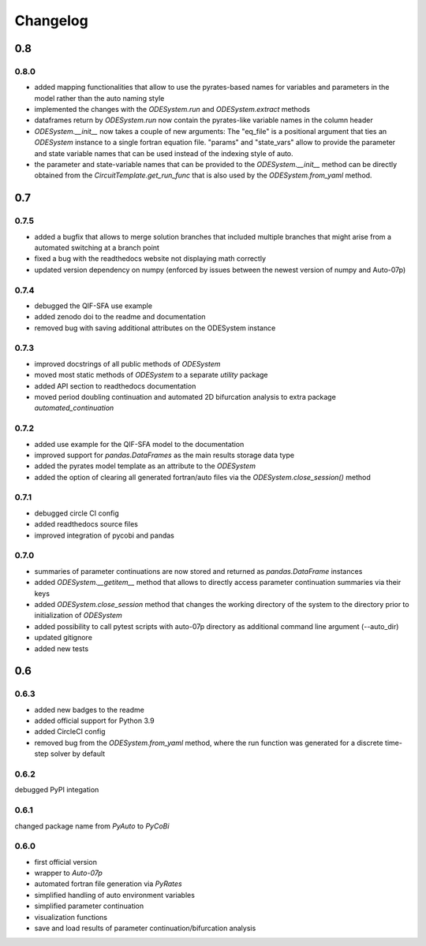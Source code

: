 Changelog
=========

0.8
---

0.8.0
~~~~~

- added mapping functionalities that allow to use the pyrates-based names for variables and parameters in the model rather than the auto naming style
- implemented the changes with the `ODESystem.run` and `ODESystem.extract` methods
- dataframes return by `ODESystem.run` now contain the pyrates-like variable names in the column header
- `ODESystem.__init__` now takes a couple of new arguments: The "eq_file" is a positional argument that ties an `ODESystem` instance to a single fortran equation file. "params" and "state_vars" allow to provide the parameter and state variable names that can be used instead of the indexing style of auto.
- the parameter and state-variable names that can be provided to the `ODESystem.__init__` method can be directly obtained from the `CircuitTemplate.get_run_func` that is also used by the `ODESystem.from_yaml` method.

0.7
---

0.7.5
~~~~~

- added a bugfix that allows to merge solution branches that included multiple branches that might arise from a automated switching at a branch point
- fixed a bug with the readthedocs website not displaying math correctly
- updated version dependency on numpy (enforced by issues between the newest version of numpy and Auto-07p)

0.7.4
~~~~~

- debugged the QIF-SFA use example
- added zenodo doi to the readme and documentation
- removed bug with saving additional attributes on the ODESystem instance

0.7.3
~~~~~

- improved docstrings of all public methods of `ODESystem`
- moved most static methods of `ODESystem` to a separate `utility` package
- added API section to readthedocs documentation
- moved period doubling continuation and automated 2D bifurcation analysis to extra package `automated_continuation`

0.7.2
~~~~~

- added use example for the QIF-SFA model to the documentation
- improved support for `pandas.DataFrames` as the main results storage data type
- added the pyrates model template as an attribute to the `ODESystem`
- added the option of clearing all generated fortran/auto files via the `ODESystem.close_session()` method

0.7.1
~~~~~

- debugged circle CI config
- added readthedocs source files
- improved integration of pycobi and pandas

0.7.0
~~~~~

- summaries of parameter continuations are now stored and returned as `pandas.DataFrame` instances
- added `ODESystem.__getitem__` method that allows to directly access parameter continuation summaries via their keys
- added `ODESystem.close_session` method that changes the working directory of the system to the directory prior to initialization of `ODESystem`
- added possibility to call pytest scripts with auto-07p directory as additional command line argument (--auto_dir)
- updated gitignore
- added new tests

0.6
---

0.6.3
~~~~~

- added new badges to the readme
- added official support for Python 3.9
- added CircleCI config
- removed bug from the `ODESystem.from_yaml` method, where the run function was generated for a discrete time-step solver by default

0.6.2
~~~~~

debugged PyPI integation

0.6.1
~~~~~

changed package name from `PyAuto` to `PyCoBi`

0.6.0
~~~~~

- first official version
- wrapper to `Auto-07p`
- automated fortran file generation via `PyRates`
- simplified handling of auto environment variables
- simplified parameter continuation
- visualization functions
- save and load results of parameter continuation/bifurcation analysis
